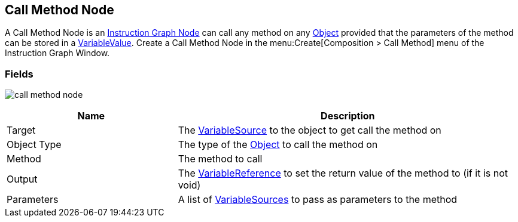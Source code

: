 [#manual/call-method-node]

## Call Method Node

A Call Method Node is an <<manual/instruction-graph-node.html,Instruction Graph Node>> can call any method on any https://docs.unity3d.com/ScriptReference/Object.html[Object^] provided that the parameters of the method can be stored in a <<refreence/variable-value.html,VariableValue>>. Create a Call Method Node in the menu:Create[Composition > Call Method] menu of the Instruction Graph Window.

### Fields

image:call-method-node.png[]

[cols="1,2"]
|===
| Name	| Description

| Target	| The <<reference/object-variable-source.html,VariableSource>> to the object to get call the method on
| Object Type	| The type of the https://docs.unity3d.com/ScriptReference/Object.html[Object^] to call the method on
| Method	| The method to call
| Output	| The <<reference/variable-reference.html,VariableReference>> to set the return value of the method to (if it is not void)
| Parameters	| A list of <<reference/variable-source.html,VariableSources>> to pass as parameters to the method
|===

ifdef::backend-multipage_html5[]
<<reference/call-method-node.html,Reference>>
endif::[]